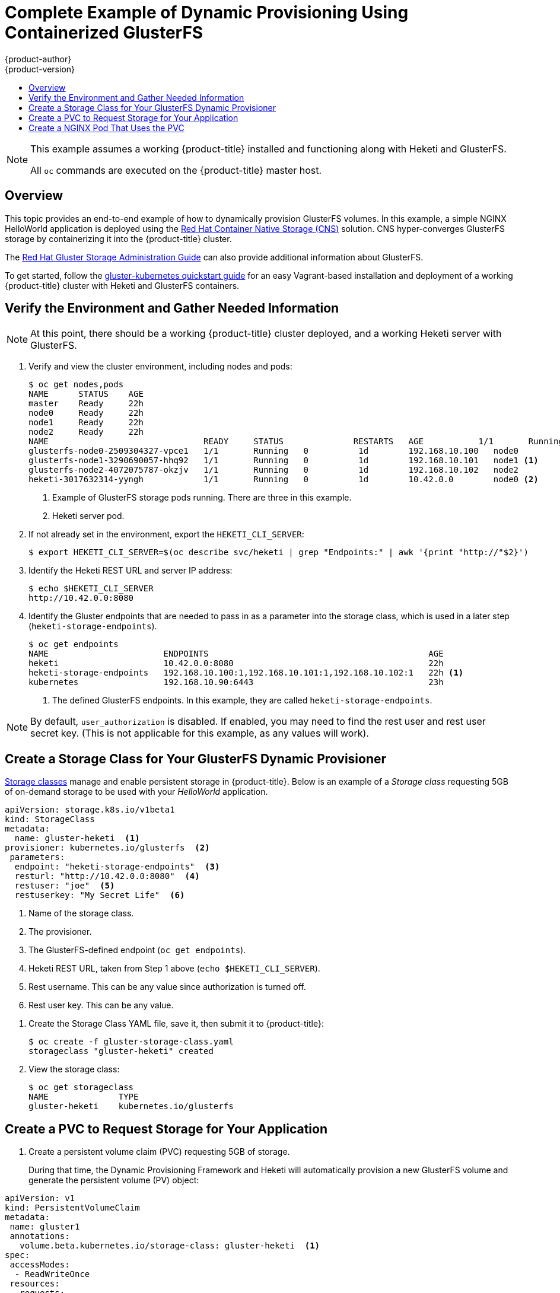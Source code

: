 [[install-config-storage-examples-gluster-dynamic-example]]
= Complete Example of Dynamic Provisioning Using Containerized GlusterFS
{product-author}
{product-version}
:data-uri:
:icons:
:experimental:
:toc: macro
:toc-title:
:prewrap!:

toc::[]


[NOTE]
====
This example assumes a working {product-title} installed and functioning along
with Heketi and GlusterFS.

All `oc` commands are executed on the {product-title} master host.
====

== Overview

This topic provides an end-to-end example of how to dynamically provision
GlusterFS volumes. In this example, a simple NGINX HelloWorld application is
deployed using the
link:https://access.redhat.com/documentation/en/red-hat-gluster-storage/3.1/paged/container-native-storage-for-openshift-container-platform/chapter-2-red-hat-gluster-storage-container-native-with-openshift-container-platform[
Red Hat Container Native Storage (CNS)] solution. CNS hyper-converges GlusterFS
storage by containerizing it into the {product-title} cluster.

The
link:https://access.redhat.com/documentation/en-US/Red_Hat_Storage/3/html/Administration_Guide/index.html[Red
Hat Gluster Storage Administration Guide] can also provide additional
information about GlusterFS.

To get started, follow the
link:https://github.com/gluster/gluster-kubernetes[gluster-kubernetes quickstart
guide] for an easy Vagrant-based installation and deployment of a working
{product-title} cluster with Heketi and GlusterFS containers.

[[verify-the-environment-and-gather-needed-information]]
== Verify the Environment and Gather Needed Information

[NOTE]
====
At this point, there should be a working {product-title} cluster deployed, and a
working Heketi server with GlusterFS.
====

. Verify and view the cluster environment, including nodes and pods:
+
----
$ oc get nodes,pods
NAME      STATUS    AGE
master    Ready     22h
node0     Ready     22h
node1     Ready     22h
node2     Ready     22h
NAME                               READY     STATUS              RESTARTS   AGE           1/1       Running             0          1d
glusterfs-node0-2509304327-vpce1   1/1       Running   0          1d        192.168.10.100   node0
glusterfs-node1-3290690057-hhq92   1/1       Running   0          1d        192.168.10.101   node1 <1>
glusterfs-node2-4072075787-okzjv   1/1       Running   0          1d        192.168.10.102   node2
heketi-3017632314-yyngh            1/1       Running   0          1d        10.42.0.0        node0 <2>
----
<1> Example of GlusterFS storage pods running. There are three in this example.
<2> Heketi server pod.


. If not already set in the environment, export the `HEKETI_CLI_SERVER`:
+
----
$ export HEKETI_CLI_SERVER=$(oc describe svc/heketi | grep "Endpoints:" | awk '{print "http://"$2}')
----

. Identify the Heketi REST URL and server IP address:
+
----
$ echo $HEKETI_CLI_SERVER
http://10.42.0.0:8080
----

. Identify the Gluster endpoints that are needed to pass in as a parameter into
the storage class, which is used in a later step (`heketi-storage-endpoints`).
+
----
$ oc get endpoints
NAME                       ENDPOINTS                                            AGE
heketi                     10.42.0.0:8080                                       22h
heketi-storage-endpoints   192.168.10.100:1,192.168.10.101:1,192.168.10.102:1   22h <1>
kubernetes                 192.168.10.90:6443                                   23h
----
<1> The defined GlusterFS endpoints. In this example, they are called `heketi-storage-endpoints`.

[NOTE]
====
By default, `user_authorization` is disabled. If enabled, you may need to find
the rest user  and rest user secret key. (This is not applicable for this
example, as any values will work).
====

[[create-a-storage-class-for-your-glusterfs-dynamic-provisioner]]
== Create a Storage Class for Your GlusterFS Dynamic Provisioner

xref:../../install_config/persistent_storage/dynamically_provisioning_pvs.adoc#install-config-persistent-storage-dynamically-provisioning-pvs[Storage
classes] manage and enable persistent storage in {product-title}.
Below is an example of a _Storage class_ requesting 5GB of on-demand
storage to be used with your _HelloWorld_ application.

====
----
apiVersion: storage.k8s.io/v1beta1
kind: StorageClass
metadata:
  name: gluster-heketi  <1>
provisioner: kubernetes.io/glusterfs  <2>
 parameters:
  endpoint: "heketi-storage-endpoints"  <3>
  resturl: "http://10.42.0.0:8080"  <4>
  restuser: "joe"  <5>
  restuserkey: "My Secret Life"  <6>
----
<1> Name of the storage class.
<2> The provisioner.
<3> The GlusterFS-defined endpoint (`oc get endpoints`).
<4> Heketi REST URL, taken from Step 1 above (`echo $HEKETI_CLI_SERVER`).
<5> Rest username. This can be any value since authorization is turned off.
<6> Rest user key. This can be any value.
====

. Create the Storage Class YAML file, save it, then submit it to {product-title}:
+
----
$ oc create -f gluster-storage-class.yaml
storageclass "gluster-heketi" created
----

. View the storage class:
+
----
$ oc get storageclass
NAME              TYPE
gluster-heketi    kubernetes.io/glusterfs
----

[[create-a-pvc-ro-request-storage-for-your-application]]
== Create a PVC to Request Storage for Your Application

. Create a persistent volume claim (PVC) requesting 5GB of storage.
+
During that time, the Dynamic Provisioning Framework and Heketi will
automatically provision a new GlusterFS volume and generate the persistent volume
(PV) object:

====
----
apiVersion: v1
kind: PersistentVolumeClaim
metadata:
 name: gluster1
 annotations:
   volume.beta.kubernetes.io/storage-class: gluster-heketi  <1>
spec:
 accessModes:
  - ReadWriteOnce
 resources:
   requests:
     storage: 5Gi <2>
----
<1> The Kubernetes storage class annotation and the name of the storage class.
<2> The amount of storage requested.
====

. Create the PVC YAML file, save it, then submit it to {product-title}:
+
----
$ oc create -f gluster-pvc.yaml
persistentvolumeclaim "gluster1" created
----

. View the PVC:
+
----
$ oc get pvc
NAME       STATUS    VOLUME                                     CAPACITY   ACCESSMODES   AGE
gluster1   Bound     pvc-7d37c7bd-bb5b-11e6-b81e-525400d87180   5Gi        RWO           14h
----
+
Notice that the PVC is bound to a dynamically created volume.

. View the persistent volume (PV):
+
----
$ oc get pv
NAME                                       CAPACITY   ACCESSMODES   RECLAIMPOLICY   STATUS    CLAIM              REASON    AGE
pvc-7d37c7bd-bb5b-11e6-b81e-525400d87180   5Gi        RWO           Delete          Bound     default/gluster1             14h
----

== Create a NGINX Pod That Uses the PVC

At this point, you have a dynamically created GlusterFS volume, bound to a PVC.
Now, you can use this claim in a pod. Create a simple NGINX pod:

====
----
apiVersion: v1
kind: Pod
metadata:
  name: nginx-pod
  labels:
    name: nginx-pod
spec:
  containers:
  - name: nginx-pod
    image: gcr.io/google_containers/nginx-slim:0.8
    ports:
    - name: web
      containerPort: 80
    securityContext:
      privileged: true
    volumeMounts:
    - name: gluster-vol1
      mountPath: /usr/share/nginx/html
  volumes:
  - name: gluster-vol1
    persistentVolumeClaim:
      claimName: gluster1 <1>
----
<1> The name of the PVC created in the previous step.
====

. Create the Pod YAML file, save it, then submit it to {product-title}:
+
----
$ oc create -f nginx-pod.yaml
pod "gluster-pod1" created
----

. View the pod:
+
----
$ oc get pods -o wide
NAME                               READY     STATUS    RESTARTS   AGE       IP               NODE
nginx-pod                          1/1       Running   0          9m        10.38.0.0        node1
glusterfs-node0-2509304327-vpce1   1/1       Running   0          1d        192.168.10.100   node0
glusterfs-node1-3290690057-hhq92   1/1       Running   0          1d        192.168.10.101   node1
glusterfs-node2-4072075787-okzjv   1/1       Running   0          1d        192.168.10.102   node2
heketi-3017632314-yyngh            1/1       Running   0          1d        10.42.0.0        node0
----
+
[NOTE]
====
This may take a few minutes, as the the pod may need to download the image if it does not already exist.
====

. `oc exec` into the container and create an *_index.html_* file in the
`mountPath` definition of the pod:
+
----
$ oc exec -ti nginx-pod /bin/sh
$ cd /usr/share/nginx/html
$ echo 'Hello World from GlusterFS!!!' > index.html
$ ls
index.html
$ exit
----

. Using the `curl` command from the master node, `curl` the URL of the pod:
+
----
$ curl http://10.38.0.0
Hello World from GlusterFS!!!
----

. Check your Gluster pod to ensure that the *_index.html_* file was written.
Choose any of the Gluster pods:
+
----
$ oc exec -ti glusterfs-node1-3290690057-hhq92 /bin/sh
$ mount | grep heketi
/dev/mapper/VolGroup00-LogVol00 on /var/lib/heketi type xfs (rw,relatime,seclabel,attr2,inode64,noquota)
/dev/mapper/vg_f92e09091f6b20ab12b02a2513e4ed90-brick_1e730a5462c352835055018e1874e578 on /var/lib/heketi/mounts/vg_f92e09091f6b20ab12b02a2513e4ed90/brick_1e730a5462c352835055018e1874e578 type xfs (rw,noatime,seclabel,nouuid,attr2,inode64,logbsize=256k,sunit=512,swidth=512,noquota)
/dev/mapper/vg_f92e09091f6b20ab12b02a2513e4ed90-brick_d8c06e606ff4cc29ccb9d018c73ee292 on /var/lib/heketi/mounts/vg_f92e09091f6b20ab12b02a2513e4ed90/brick_d8c06e606ff4cc29ccb9d018c73ee292 type xfs (rw,noatime,seclabel,nouuid,attr2,inode64,logbsize=256k,sunit=512,swidth=512,noquota)

$ cd /var/lib/heketi/mounts/vg_f92e09091f6b20ab12b02a2513e4ed90/brick_d8c06e606ff4cc29ccb9d018c73ee292/brick
$ ls
index.html
$ cat index.html
Hello World from GlusterFS!!!
----
